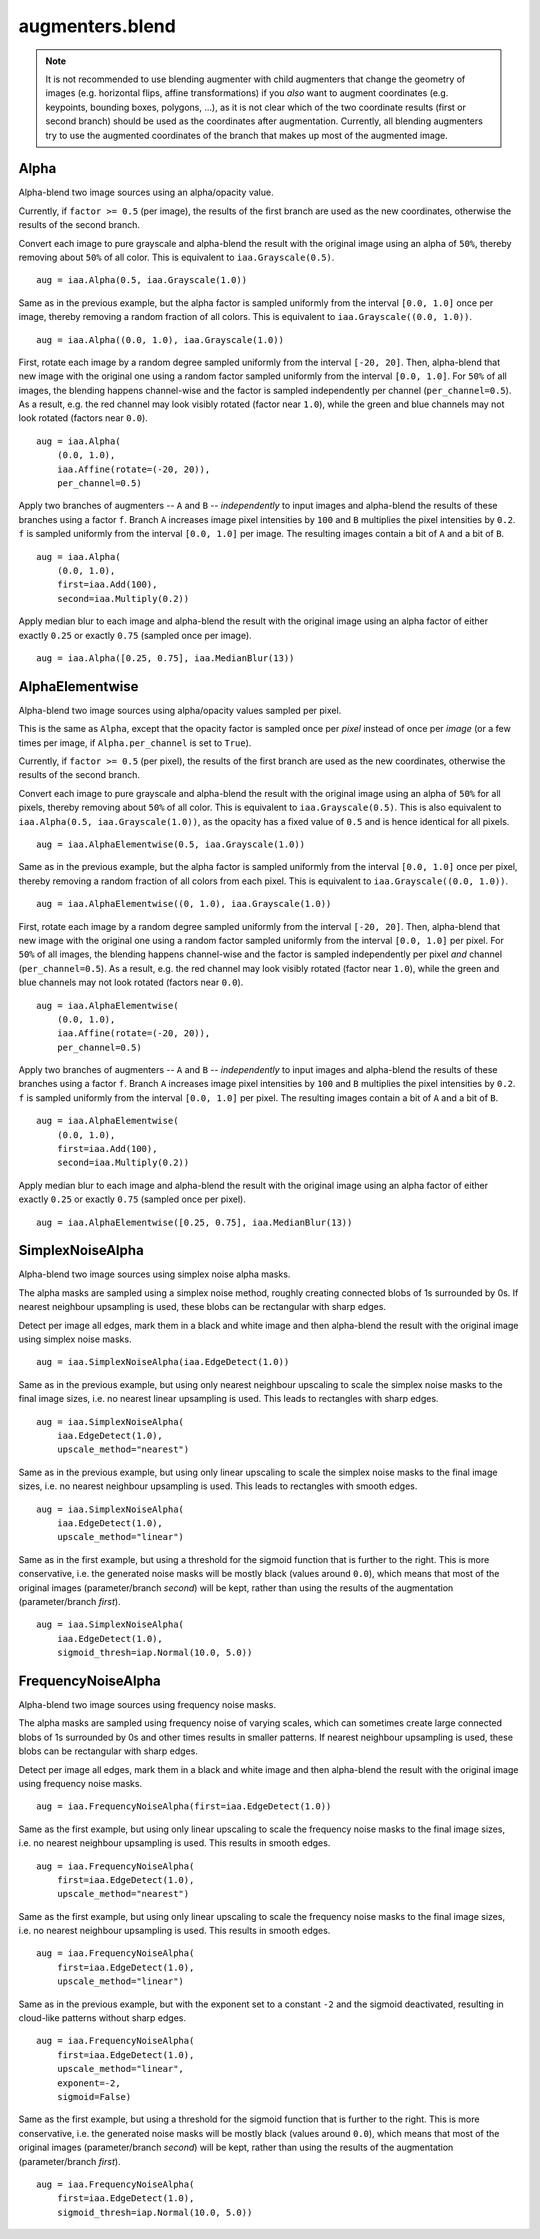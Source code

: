 ****************
augmenters.blend
****************

.. note::

    It is not recommended to use blending augmenter with child augmenters
    that change the geometry of images (e.g. horizontal flips, affine
    transformations) if you *also* want to augment coordinates (e.g.
    keypoints, bounding boxes, polygons, ...), as it is not clear which of
    the two coordinate results (first or second branch) should be used as the
    coordinates after augmentation. Currently, all blending augmenters try
    to use the augmented coordinates of the branch that makes up most of the
    augmented image.


Alpha
-----

Alpha-blend two image sources using an alpha/opacity value.


Currently, if ``factor >= 0.5`` (per image), the results of the first
branch are used as the new coordinates, otherwise the results of the
second branch.

Convert each image to pure grayscale and alpha-blend the result with the
original image using an alpha of ``50%``, thereby removing about ``50%`` of
all color. This is equivalent to ``iaa.Grayscale(0.5)``. ::

    aug = iaa.Alpha(0.5, iaa.Grayscale(1.0))

.. figure:: ../../images/overview_of_augmenters/blend/alpha_050_grayscale.jpg
    :alt: Alpha-blend images with grayscale images

Same as in the previous example, but the alpha factor is sampled uniformly
from the interval ``[0.0, 1.0]`` once per image, thereby removing a random
fraction of all colors. This is equivalent to
``iaa.Grayscale((0.0, 1.0))``. ::

    aug = iaa.Alpha((0.0, 1.0), iaa.Grayscale(1.0))

.. figure:: ../../images/overview_of_augmenters/blend/alpha_uniform_factor.jpg
    :alt: Alpha-blend images with grayscale images using a random factor

First, rotate each image by a random degree sampled uniformly from the
interval ``[-20, 20]``. Then, alpha-blend that new image with the original
one using a random factor sampled uniformly from the interval
``[0.0, 1.0]``. For ``50%`` of all images, the blending happens
channel-wise and the factor is sampled independently per channel
(``per_channel=0.5``). As a result, e.g. the red channel may look visibly
rotated (factor near ``1.0``), while the green and blue channels may not
look rotated (factors near ``0.0``). ::

    aug = iaa.Alpha(
        (0.0, 1.0),
        iaa.Affine(rotate=(-20, 20)),
        per_channel=0.5)

.. figure:: ../../images/overview_of_augmenters/blend/alpha_affine_per_channel.jpg
    :alt: Alpha-blend images channelwise with rotated ones

Apply two branches of augmenters -- ``A`` and ``B`` -- *independently*
to input images and alpha-blend the results of these branches using a
factor ``f``. Branch ``A`` increases image pixel intensities by ``100``
and ``B`` multiplies the pixel intensities by ``0.2``. ``f`` is sampled
uniformly from the interval ``[0.0, 1.0]`` per image. The resulting images
contain a bit of ``A`` and a bit of ``B``. ::

    aug = iaa.Alpha(
        (0.0, 1.0),
        first=iaa.Add(100),
        second=iaa.Multiply(0.2))

.. figure:: ../../images/overview_of_augmenters/blend/alpha_two_branches.jpg
    :alt: Alpha with two branches

Apply median blur to each image and alpha-blend the result with the original
image using an alpha factor of either exactly ``0.25`` or exactly ``0.75``
(sampled once per image). ::

    aug = iaa.Alpha([0.25, 0.75], iaa.MedianBlur(13))

.. figure:: ../../images/overview_of_augmenters/blend/alpha_with_choice.jpg
    :alt: Alpha with a list of factors to use


AlphaElementwise
----------------

Alpha-blend two image sources using alpha/opacity values sampled per pixel.

This is the same as ``Alpha``, except that the opacity factor is
sampled once per *pixel* instead of once per *image* (or a few times per
image, if ``Alpha.per_channel`` is set to ``True``).

Currently, if ``factor >= 0.5`` (per pixel), the results of the first
branch are used as the new coordinates, otherwise the results of the
second branch.

Convert each image to pure grayscale and alpha-blend the result with the
original image using an alpha of ``50%`` for all pixels, thereby removing
about ``50%`` of all color. This is equivalent to ``iaa.Grayscale(0.5)``.
This is also equivalent to ``iaa.Alpha(0.5, iaa.Grayscale(1.0))``, as
the opacity has a fixed value of ``0.5`` and is hence identical for all
pixels. ::

    aug = iaa.AlphaElementwise(0.5, iaa.Grayscale(1.0))

.. figure:: ../../images/overview_of_augmenters/blend/alphaelementwise_050_grayscale.jpg
    :alt: Alpha-blend images pixelwise with grayscale images

Same as in the previous example, but the alpha factor is sampled uniformly
from the interval ``[0.0, 1.0]`` once per pixel, thereby removing a random
fraction of all colors from each pixel. This is equivalent to
``iaa.Grayscale((0.0, 1.0))``. ::

    aug = iaa.AlphaElementwise((0, 1.0), iaa.Grayscale(1.0))

.. figure:: ../../images/overview_of_augmenters/blend/alphaelementwise_uniform_factor.jpg
    :alt: Alpha-blend images pixelwise with grayscale images using a random factor

First, rotate each image by a random degree sampled uniformly from the
interval ``[-20, 20]``. Then, alpha-blend that new image with the original
one using a random factor sampled uniformly from the interval
``[0.0, 1.0]`` per pixel. For ``50%`` of all images, the blending happens
channel-wise and the factor is sampled independently per pixel *and*
channel (``per_channel=0.5``). As a result, e.g. the red channel may look
visibly rotated (factor near ``1.0``), while the green and blue channels
may not look rotated (factors near ``0.0``). ::

    aug = iaa.AlphaElementwise(
        (0.0, 1.0),
        iaa.Affine(rotate=(-20, 20)),
        per_channel=0.5)

.. figure:: ../../images/overview_of_augmenters/blend/alphaelementwise_affine_per_channel.jpg
    :alt: Alpha-blend images pixelwise and channelwise with rotated ones

Apply two branches of augmenters -- ``A`` and ``B`` -- *independently*
to input images and alpha-blend the results of these branches using a
factor ``f``. Branch ``A`` increases image pixel intensities by ``100``
and ``B`` multiplies the pixel intensities by ``0.2``. ``f`` is sampled
uniformly from the interval ``[0.0, 1.0]`` per pixel. The resulting images
contain a bit of ``A`` and a bit of ``B``. ::

    aug = iaa.AlphaElementwise(
        (0.0, 1.0),
        first=iaa.Add(100),
        second=iaa.Multiply(0.2))

.. figure:: ../../images/overview_of_augmenters/blend/alphaelementwise_two_branches.jpg
    :alt: AlphaElementwise with two branches

Apply median blur to each image and alpha-blend the result with the
original image using an alpha factor of either exactly ``0.25`` or
exactly ``0.75`` (sampled once per pixel). ::

    aug = iaa.AlphaElementwise([0.25, 0.75], iaa.MedianBlur(13))

.. figure:: ../../images/overview_of_augmenters/blend/alphaelementwise_with_choice.jpg
    :alt: AlphaElementwise with a list of factors to use


SimplexNoiseAlpha
-----------------

Alpha-blend two image sources using simplex noise alpha masks.

The alpha masks are sampled using a simplex noise method, roughly creating
connected blobs of 1s surrounded by 0s. If nearest neighbour
upsampling is used, these blobs can be rectangular with sharp edges.

Detect per image all edges, mark them in a black and white image and
then alpha-blend the result with the original image using simplex noise
masks. ::

    aug = iaa.SimplexNoiseAlpha(iaa.EdgeDetect(1.0))

.. figure:: ../../images/overview_of_augmenters/blend/simplexnoisealpha.jpg
    :alt: SimplexNoiseAlpha with EdgeDetect

Same as in the previous example, but using only nearest neighbour
upscaling to scale the simplex noise masks to the final image sizes, i.e.
no nearest linear upsampling is used. This leads to rectangles with sharp
edges. ::

    aug = iaa.SimplexNoiseAlpha(
        iaa.EdgeDetect(1.0),
        upscale_method="nearest")

.. figure:: ../../images/overview_of_augmenters/blend/simplexnoisealpha_nearest.jpg
    :alt: SimplexNoiseAlpha with EdgeDetect and nearest neighbour upscaling

Same as in the previous example, but using only linear upscaling to
scale the simplex noise masks to the final image sizes, i.e. no nearest
neighbour upsampling is used. This leads to rectangles with smooth edges. ::

    aug = iaa.SimplexNoiseAlpha(
        iaa.EdgeDetect(1.0),
        upscale_method="linear")

.. figure:: ../../images/overview_of_augmenters/blend/simplexnoisealpha_linear.jpg
    :alt: SimplexNoiseAlpha with EdgeDetect and linear upscaling

Same as in the first example, but using a threshold for the sigmoid
function that is further to the right. This is more conservative, i.e.
the generated noise masks will be mostly black (values around ``0.0``),
which means that most of the original images (parameter/branch `second`)
will be kept, rather than using the results of the augmentation
(parameter/branch `first`). ::

    aug = iaa.SimplexNoiseAlpha(
        iaa.EdgeDetect(1.0),
        sigmoid_thresh=iap.Normal(10.0, 5.0))

.. figure:: ../../images/overview_of_augmenters/blend/simplexnoisealpha_sigmoid_thresh_normal.jpg
    :alt: SimplexNoiseAlpha with EdgeDetect and gaussian-distributed sigmoid threshold


FrequencyNoiseAlpha
-------------------

Alpha-blend two image sources using frequency noise masks.

The alpha masks are sampled using frequency noise of varying scales,
which can sometimes create large connected blobs of 1s surrounded by 0s
and other times results in smaller patterns. If nearest neighbour
upsampling is used, these blobs can be rectangular with sharp edges.

Detect per image all edges, mark them in a black and white image and
then alpha-blend the result with the original image using frequency noise
masks. ::

    aug = iaa.FrequencyNoiseAlpha(first=iaa.EdgeDetect(1.0))

.. figure:: ../../images/overview_of_augmenters/blend/frequencynoisealpha.jpg
    :alt: FrequencyNoiseAlpha with EdgeDetect

Same as the first example, but using only linear upscaling to
scale the frequency noise masks to the final image sizes, i.e. no nearest
neighbour upsampling is used. This results in smooth edges. ::

    aug = iaa.FrequencyNoiseAlpha(
        first=iaa.EdgeDetect(1.0),
        upscale_method="nearest")

.. figure:: ../../images/overview_of_augmenters/blend/frequencynoisealpha_nearest.jpg
    :alt: FrequencyNoiseAlpha with EdgeDetect and nearest neighbour upscaling

Same as the first example, but using only linear upscaling to
scale the frequency noise masks to the final image sizes, i.e. no nearest
neighbour upsampling is used. This results in smooth edges. ::

    aug = iaa.FrequencyNoiseAlpha(
        first=iaa.EdgeDetect(1.0),
        upscale_method="linear")

.. figure:: ../../images/overview_of_augmenters/blend/frequencynoisealpha_linear.jpg
    :alt: FrequencyNoiseAlpha with EdgeDetect and linear upscaling

Same as in the previous example, but with the exponent set to a constant
``-2`` and the sigmoid deactivated, resulting in cloud-like patterns
without sharp edges. ::

    aug = iaa.FrequencyNoiseAlpha(
        first=iaa.EdgeDetect(1.0),
        upscale_method="linear",
        exponent=-2,
        sigmoid=False)

.. figure:: ../../images/overview_of_augmenters/blend/frequencynoisealpha_clouds.jpg
    :alt: FrequencyNoiseAlpha with EdgeDetect and a cloudy pattern

Same as the first example, but using a threshold for the sigmoid function
that is further to the right. This is more conservative, i.e. the generated
noise masks will be mostly black (values around ``0.0``), which means that
most of the original images (parameter/branch `second`) will be kept,
rather than using the results of the augmentation (parameter/branch
`first`). ::

    aug = iaa.FrequencyNoiseAlpha(
        first=iaa.EdgeDetect(1.0),
        sigmoid_thresh=iap.Normal(10.0, 5.0))

.. figure:: ../../images/overview_of_augmenters/blend/frequencynoisealpha_sigmoid_thresh_normal.jpg
    :alt: FrequencyNoiseAlpha with EdgeDetect and gaussian-distributed sigmoid threshold